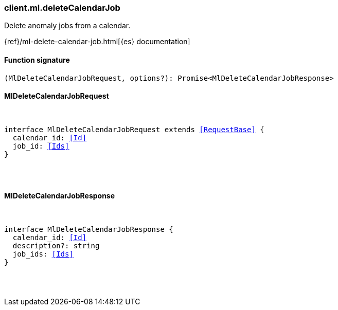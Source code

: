 [[reference-ml-delete_calendar_job]]

////////
===========================================================================================================================
||                                                                                                                       ||
||                                                                                                                       ||
||                                                                                                                       ||
||        ██████╗ ███████╗ █████╗ ██████╗ ███╗   ███╗███████╗                                                            ||
||        ██╔══██╗██╔════╝██╔══██╗██╔══██╗████╗ ████║██╔════╝                                                            ||
||        ██████╔╝█████╗  ███████║██║  ██║██╔████╔██║█████╗                                                              ||
||        ██╔══██╗██╔══╝  ██╔══██║██║  ██║██║╚██╔╝██║██╔══╝                                                              ||
||        ██║  ██║███████╗██║  ██║██████╔╝██║ ╚═╝ ██║███████╗                                                            ||
||        ╚═╝  ╚═╝╚══════╝╚═╝  ╚═╝╚═════╝ ╚═╝     ╚═╝╚══════╝                                                            ||
||                                                                                                                       ||
||                                                                                                                       ||
||    This file is autogenerated, DO NOT send pull requests that changes this file directly.                             ||
||    You should update the script that does the generation, which can be found in:                                      ||
||    https://github.com/elastic/elastic-client-generator-js                                                             ||
||                                                                                                                       ||
||    You can run the script with the following command:                                                                 ||
||       npm run elasticsearch -- --version <version>                                                                    ||
||                                                                                                                       ||
||                                                                                                                       ||
||                                                                                                                       ||
===========================================================================================================================
////////

[discrete]
[[client.ml.deleteCalendarJob]]
=== client.ml.deleteCalendarJob

Delete anomaly jobs from a calendar.

{ref}/ml-delete-calendar-job.html[{es} documentation]

[discrete]
==== Function signature

[source,ts]
----
(MlDeleteCalendarJobRequest, options?): Promise<MlDeleteCalendarJobResponse>
----

[discrete]
==== MlDeleteCalendarJobRequest

[pass]
++++
<pre>
++++
interface MlDeleteCalendarJobRequest extends <<RequestBase>> {
  calendar_id: <<Id>>
  job_id: <<Ids>>
}

[pass]
++++
</pre>
++++
[discrete]
==== MlDeleteCalendarJobResponse

[pass]
++++
<pre>
++++
interface MlDeleteCalendarJobResponse {
  calendar_id: <<Id>>
  description?: string
  job_ids: <<Ids>>
}

[pass]
++++
</pre>
++++
